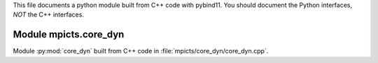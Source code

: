 This file documents a python module built from C++ code with pybind11.
You should document the Python interfaces, *NOT* the C++ interfaces.

Module mpicts.core_dyn
**************************

Module :py:mod:`core_dyn` built from C++ code in :file:`mpicts/core_dyn/core_dyn.cpp`.

.. function:: add(x,y,z)
   :module: mpicts.core_dyn
   
   Compute the sum of *x* and *y* and store the result in *z* (overwrite).

   :param x: 1D Numpy array with ``dtype=numpy.float64`` (input)
   :param y: 1D Numpy array with ``dtype=numpy.float64`` (input)
   :param z: 1D Numpy array with ``dtype=numpy.float64`` (output)
   
